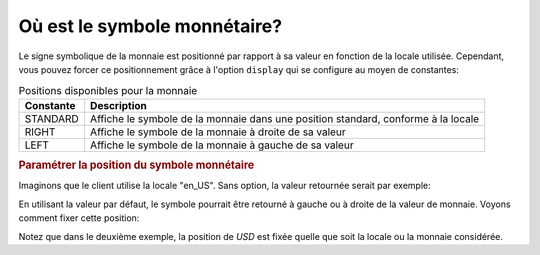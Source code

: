 .. _zend.currency.position:

Où est le symbole monnétaire?
=============================

Le signe symbolique de la monnaie est positionné par rapport à sa valeur en fonction de la locale utilisée.
Cependant, vous pouvez forcer ce positionnement grâce à l'option ``display`` qui se configure au moyen de
constantes:

.. _zend.currency.position.table-1:

.. table:: Positions disponibles pour la monnaie

   +---------+---------------------------------------------------------------------------------+
   |Constante|Description                                                                      |
   +=========+=================================================================================+
   |STANDARD |Affiche le symbole de la monnaie dans une position standard, conforme à la locale|
   +---------+---------------------------------------------------------------------------------+
   |RIGHT    |Affiche le symbole de la monnaie à droite de sa valeur                           |
   +---------+---------------------------------------------------------------------------------+
   |LEFT     |Affiche le symbole de la monnaie à gauche de sa valeur                           |
   +---------+---------------------------------------------------------------------------------+

.. _zend.currency.position.example-1:

.. rubric:: Paramétrer la position du symbole monnétaire

Imaginons que le client utilise la locale "en_US". Sans option, la valeur retournée serait par exemple:

.. code-block:: php
   :linenos:

   $currency = new Zend_Currency(
       array(
           'value' => 100,
       )
   );

   print $currency; // Retournerait '$ 100'

En utilisant la valeur par défaut, le symbole pourrait être retourné à gauche ou à droite de la valeur de
monnaie. Voyons comment fixer cette position:

.. code-block:: php
   :linenos:

   $currency = new Zend_Currency(
       array(
           'value'    => 100,
           'position' => Zend_Currency::RIGHT,
       )
   );

   print $currency; // Retournerait '100 $';

Notez que dans le deuxième exemple, la position de *USD* est fixée quelle que soit la locale ou la monnaie
considérée.


